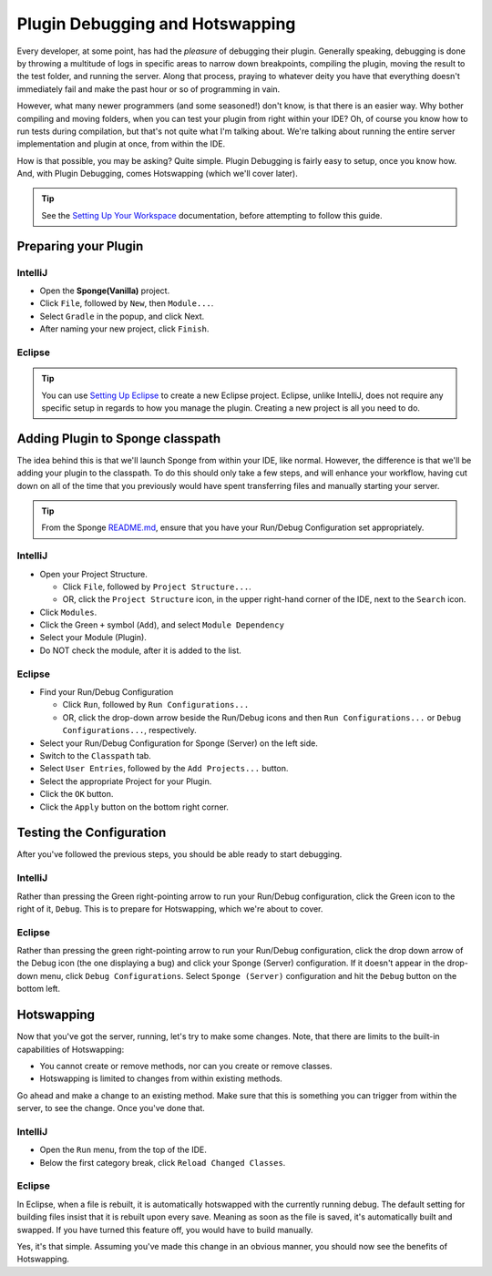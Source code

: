 ================================
Plugin Debugging and Hotswapping
================================

Every developer, at some point, has had the *pleasure* of debugging their plugin.
Generally speaking, debugging is done by throwing a multitude of logs in specific areas to narrow down breakpoints,
compiling the plugin, moving the result to the test folder, and running the server. Along that process, praying to
whatever deity you have that everything doesn't immediately fail and make the past hour or so of programming in vain.

However, what many newer programmers (and some seasoned!) don't know, is that there is an easier way. Why bother
compiling and moving folders, when you can test your plugin from right within your IDE? Oh, of course you know how
to run tests during compilation, but that's not quite what I'm talking about. We're talking about running the entire
server implementation and plugin at once, from within the IDE.

How is that possible, you may be asking? Quite simple. Plugin Debugging is fairly easy to setup, once you know how. And,
with Plugin Debugging, comes Hotswapping (which we'll cover later).

.. tip:: See the `Setting Up Your Workspace <../basics/workspace>`_ documentation, before attempting to follow this guide.

Preparing your Plugin
=====================

IntelliJ
~~~~~~~~

* Open the **Sponge(Vanilla)** project.
* Click ``File``, followed by ``New``, then ``Module...``.
* Select ``Gradle`` in the popup, and click Next.
* After naming your new project, click ``Finish``.

Eclipse
~~~~~~~

.. tip:: You can use `Setting Up Eclipse <../basics/workspace/eclipse.rst>`_ to create a new Eclipse project. Eclipse, unlike IntelliJ, does not require any specific setup in regards to how you manage the plugin. Creating a new project is all you need to do.

Adding Plugin to Sponge classpath
=================================

The idea behind this is that we'll launch Sponge from within your IDE, like normal. However, the difference is that
we'll be adding your plugin to the classpath. To do this should only take a few steps, and will enhance your workflow,
having cut down on all of the time that you previously would have spent transferring files and manually starting your
server.

.. tip:: From the Sponge `README.md <https://github.com/SpongePowered/Sponge/blob/master/README.md>`_, ensure that you have your Run/Debug Configuration set appropriately.

IntelliJ
~~~~~~~~

* Open your Project Structure.

  * Click ``File``, followed by ``Project Structure...``.
  * OR, click the ``Project Structure`` icon, in the upper right-hand corner of the IDE, next to the ``Search`` icon.

* Click ``Modules``.
* Click the Green ``+`` symbol (``Add``), and select ``Module Dependency``
* Select your Module (Plugin).
* Do NOT check the module, after it is added to the list.

Eclipse
~~~~~~~

* Find your Run/Debug Configuration

  * Click ``Run``, followed by ``Run Configurations...``
  * OR, click the drop-down arrow beside the Run/Debug icons and then ``Run Configurations...`` or ``Debug Configurations...``, respectively.

* Select your Run/Debug Configuration for Sponge (Server) on the left side.
* Switch to the ``Classpath`` tab.
* Select ``User Entries``, followed by the ``Add Projects...`` button.
* Select the appropriate Project for your Plugin.
* Click the ``OK`` button.
* Click the ``Apply`` button on the bottom right corner.

Testing the Configuration
=========================

After you've followed the previous steps, you should be able ready to start debugging.

IntelliJ
~~~~~~~~

Rather than pressing the Green right-pointing arrow to run your Run/Debug configuration, click the Green icon to the
right of it, ``Debug``. This is to prepare for Hotswapping, which we're about to cover.

Eclipse
~~~~~~~

Rather than pressing the green right-pointing arrow to run your Run/Debug configuration, click the drop down arrow of
the Debug icon (the one displaying a bug) and click your Sponge (Server) configuration. If it doesn't appear in the
drop-down menu, click ``Debug Configurations``. Select ``Sponge (Server)`` configuration and hit the ``Debug`` button
on the bottom left.

Hotswapping
===========

Now that you've got the server, running, let's try to make some changes. Note, that there are limits to the built-in
capabilities of Hotswapping:

* You cannot create or remove methods, nor can you create or remove classes.
* Hotswapping is limited to changes from within existing methods.

Go ahead and make a change to an existing method. Make sure that this is something you can trigger from within the
server, to see the change. Once you've done that.

IntelliJ
~~~~~~~~

* Open the ``Run`` menu, from the top of the IDE.
* Below the first category break, click ``Reload Changed Classes``.

Eclipse
~~~~~~~

In Eclipse, when a file is rebuilt, it is automatically hotswapped with the currently running debug. The default setting
for building files insist that it is rebuilt upon every save. Meaning as soon as the file is saved, it's automatically
built and swapped. If you have turned this feature off, you would have to build manually.

Yes, it's that simple. Assuming you've made this change in an obvious manner, you should now see the benefits of
Hotswapping.
